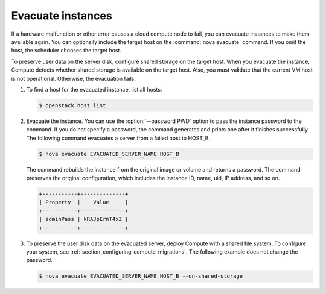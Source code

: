==================
Evacuate instances
==================

If a hardware malfunction or other error causes a cloud compute node to fail,
you can evacuate instances to make them available again. You can optionally
include the target host on the :command:`nova evacuate` command. If you omit
the host, the scheduler chooses the target host.

To preserve user data on the server disk, configure shared storage on the
target host. When you evacuate the instance, Compute detects whether shared
storage is available on the target host. Also, you must validate that the
current VM host is not operational. Otherwise, the evacuation fails.

#. To find a host for the evacuated instance, list all hosts:

   .. code-block:: console

      $ openstack host list

#. Evacuate the instance. You can use the :option:`--password PWD` option
   to pass the instance password to the command. If you do not specify a
   password, the command generates and prints one after it finishes
   successfully. The following command evacuates a server from a failed host
   to HOST_B.

   .. code-block:: console

      $ nova evacuate EVACUATED_SERVER_NAME HOST_B

   The command rebuilds the instance from the original image or volume and
   returns a password. The command preserves the original configuration, which
   includes the instance ID, name, uid, IP address, and so on.

   .. code-block:: console

      +-----------+--------------+
      | Property  |    Value     |
      +-----------+--------------+
      | adminPass | kRAJpErnT4xZ |
      +-----------+--------------+

#. To preserve the user disk data on the evacuated server, deploy Compute
   with a shared file system. To configure your system, see
   :ref:`section_configuring-compute-migrations`.
   The following example does not change the password.

   .. code-block:: console

      $ nova evacuate EVACUATED_SERVER_NAME HOST_B --on-shared-storage
